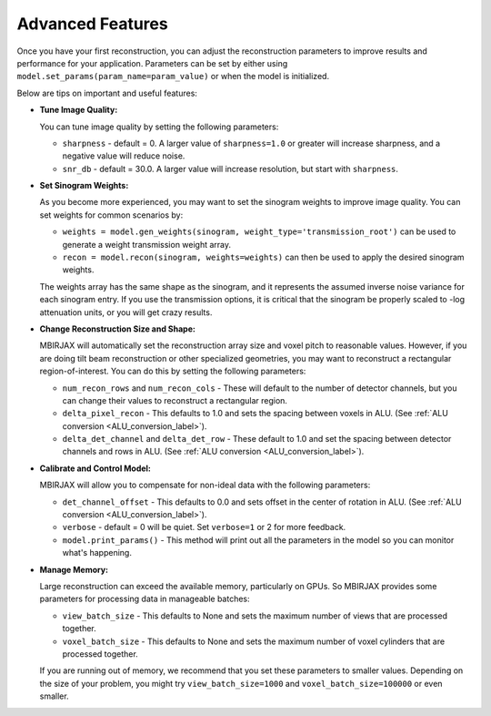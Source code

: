 =================
Advanced Features
=================


Once you have your first reconstruction, you can adjust the reconstruction parameters to improve results and performance for your application.
Parameters can be set by either using ``model.set_params(param_name=param_value)`` or when the model is initialized.

Below are tips on important and useful features:

- **Tune Image Quality:**

  You can tune image quality by setting the following parameters:

  - ``sharpness`` -  default = 0. A larger value of ``sharpness=1.0`` or greater will increase sharpness, and a negative value will reduce noise.
  - ``snr_db`` - default = 30.0. A larger value will increase resolution, but start with ``sharpness``.


- **Set Sinogram Weights:**

  As you become more experienced, you may want to set the sinogram weights to improve image quality.
  You can set weights for common scenarios by:

  - ``weights = model.gen_weights(sinogram, weight_type='transmission_root')`` can be used to generate a weight transmission weight array.
  - ``recon = model.recon(sinogram, weights=weights)`` can then be used to apply the desired sinogram weights.

  The weights array has the same shape as the sinogram, and it represents the assumed inverse noise variance for each sinogram entry.
  If you use the transmission options, it is critical that the sinogram be properly scaled to -log attenuation units, or you will get crazy results.

- **Change Reconstruction Size and Shape:**

  MBIRJAX will automatically set the reconstruction array size and voxel pitch to reasonable values.
  However, if you are doing tilt beam reconstruction or other specialized geometries, you may want to reconstruct a rectangular region-of-interest.
  You can do this by setting the following parameters:

  - ``num_recon_rows`` and  ``num_recon_cols`` -  These will default to the number of detector channels, but you can change their values to reconstruct a rectangular region.
  - ``delta_pixel_recon`` - This defaults to 1.0 and sets the spacing between voxels in ALU. (See :ref:`ALU conversion <ALU_conversion_label>`).
  - ``delta_det_channel`` and ``delta_det_row`` - These default to 1.0 and set the spacing between detector channels and rows in ALU. (See :ref:`ALU conversion <ALU_conversion_label>`).

- **Calibrate and Control Model:**

  MBIRJAX will allow you to compensate for non-ideal data with the following parameters:

  - ``det_channel_offset`` - This defaults to 0.0 and sets offset in the center of rotation in ALU. (See :ref:`ALU conversion <ALU_conversion_label>`).
  - ``verbose`` - default = 0 will be quiet. Set ``verbose=1`` or 2 for more feedback.
  - ``model.print_params()`` - This method will print out all the parameters in the model so you can monitor what's happening.

- **Manage Memory:**

  Large reconstruction can exceed the available memory, particularly on GPUs.
  So MBIRJAX provides some parameters for processing data in manageable batches:

  - ``view_batch_size`` - This defaults to None and sets the maximum number of views that are processed together.
  - ``voxel_batch_size`` - This defaults to None and sets the maximum number of voxel cylinders that are processed together.

  If you are running out of memory, we recommend that you set these parameters to smaller values.
  Depending on the size of your problem, you might try ``view_batch_size=1000`` and ``voxel_batch_size=100000``
  or even smaller.


